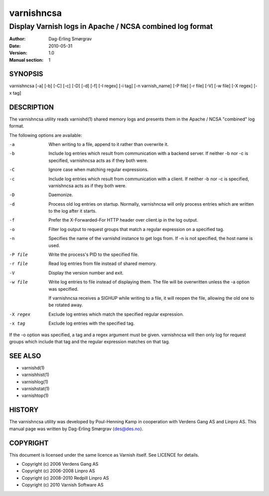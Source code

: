 ===========
varnishncsa
===========

---------------------------------------------------------
Display Varnish logs in Apache / NCSA combined log format
---------------------------------------------------------

:Author: Dag-Erling Smørgrav
:Date:   2010-05-31
:Version: 1.0
:Manual section: 1


SYNOPSIS
========

varnishncsa [-a] [-b] [-C] [-c] [-D] [-d] [-f] [-I regex] 
[-i tag] [-n varnish_name] [-P file] [-r file] [-V] 
[-w file] [-X regex] [-x tag]

DESCRIPTION
===========

The varnishncsa utility reads varnishd(1) shared memory logs and
presents them in the Apache / NCSA "combined" log format.

The following options are available:

-a          When writing to a file, append to it rather than overwrite it.

-b          Include log entries which result from communication with a 
	    backend server.  If neither -b nor -c is
	    specified, varnishncsa acts as if they both were.

-C          Ignore case when matching regular expressions.

-c          Include log entries which result from communication 
	    with a client.  If neither -b nor -c is specified, 
	    varnishncsa acts as if they both were.

-D          Daemonize.

-d          Process old log entries on startup.  Normally, varnishncsa 
	    will only process entries which are written to the log 
	    after it starts.

-f          Prefer the X-Forwarded-For HTTP header over client.ip in 
	    the log output.

-o	    Filter log output to request groups that match a regular
	    expression on a specified tag.

-n          Specifies the name of the varnishd instance to get logs 
	    from.  If -n is not specified, the host name is used.

-P file     Write the process's PID to the specified file.

-r file     Read log entries from file instead of shared memory.

-V          Display the version number and exit.

-w file     Write log entries to file instead of displaying them.  
   	    The file will be overwritten unless the -a
	    option was specified.
	    
	    If varnishncsa receives a SIGHUP while writing to a file, 
	    it will reopen the file, allowing the old one to be 
	    rotated away.

-X regex    Exclude log entries which match the specified 
   	    regular expression.

-x tag      Exclude log entries with the specified tag.

If the -o option was specified, a tag and a regex argument must be given.
varnishncsa will then only log for request groups which include that tag
and the regular expression matches on that tag.

SEE ALSO
========

* varnishd(1)
* varnishhist(1)
* varnishlog(1)
* varnishstat(1)
* varnishtop(1)

HISTORY
=======

The varnishncsa utility was developed by Poul-Henning Kamp in
cooperation with Verdens Gang AS and Linpro AS.  This manual page was
written by Dag-Erling Smørgrav ⟨des@des.no⟩.


COPYRIGHT
=========

This document is licensed under the same licence as Varnish
itself. See LICENCE for details.

* Copyright (c) 2006 Verdens Gang AS
* Copyright (c) 2006-2008 Linpro AS
* Copyright (c) 2008-2010 Redpill Linpro AS
* Copyright (c) 2010 Varnish Software AS
